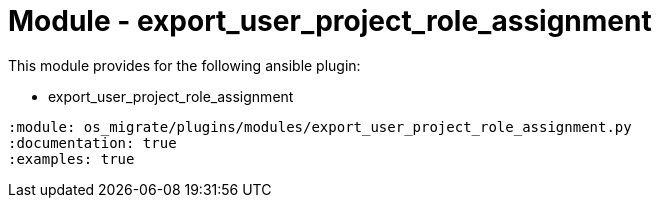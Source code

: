 = Module - export_user_project_role_assignment

This module provides for the following ansible plugin:

* export_user_project_role_assignment

[ansibleautoplugin]
----
:module: os_migrate/plugins/modules/export_user_project_role_assignment.py
:documentation: true
:examples: true
----
